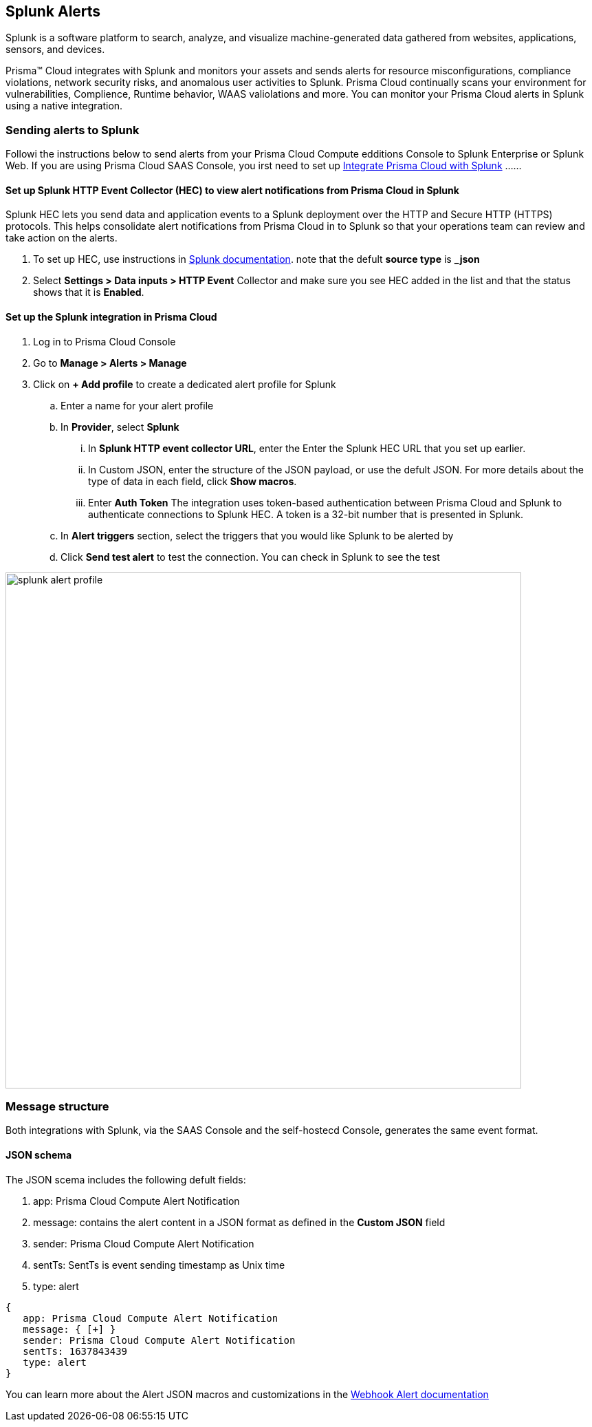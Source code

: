
== Splunk Alerts

Splunk is a software platform to search, analyze, and visualize machine-generated data gathered from websites, applications, sensors, and devices.

Prisma™ Cloud integrates with Splunk and monitors your assets and sends alerts for resource misconfigurations, compliance violations, network security risks, and anomalous user activities to Splunk.
Prisma Cloud continually scans your environment for vulnerabilities, Complience, Runtime behavior, WAAS valiolations and more. You can monitor your Prisma Cloud alerts in Splunk using a native integration.

=== Sending alerts to Splunk

Followi the instructions below to send alerts from your Prisma Cloud Compute edditions Console to Splunk Enterprise or Splunk Web.
If you are using Prisma Cloud SAAS Console, you irst need to set up https://docs.paloaltonetworks.com/prisma/prisma-cloud/prisma-cloud-admin/configure-external-integrations-on-prisma-cloud/integrate-prisma-cloud-with-splunk.html[Integrate Prisma Cloud with Splunk] ......

==== Set up Splunk HTTP Event Collector (HEC) to view alert notifications from Prisma Cloud in Splunk

Splunk HEC lets you send data and application events to a Splunk deployment over the HTTP and Secure HTTP (HTTPS) protocols. This helps consolidate alert notifications from Prisma Cloud in to Splunk so that your operations team can review and take action on the alerts.

[.procedure]
. To set up HEC, use instructions in https://docs.splunk.com/Documentation/Splunk/latest/Data/UsetheHTTPEventCollector[Splunk documentation].
note that the defult *source type* is *_json* 

. Select *Settings > Data inputs > HTTP Event* Collector and make sure you see HEC added in the list and that the status shows that it is *Enabled*.

==== Set up the Splunk integration in Prisma Cloud

[.procedure]
. Log in to Prisma Cloud Console

. Go to *Manage > Alerts > Manage*

. Click on *+ Add profile* to create a dedicated alert profile for Splunk

.. Enter a name for your alert profile

.. In *Provider*, select *Splunk*

... In *Splunk HTTP event collector URL*, enter the Enter the Splunk HEC URL that you set up earlier.

... In Custom JSON, enter the structure of the JSON payload, or use the defult JSON. 
For more details about the type of data in each field, click *Show macros*.

... Enter *Auth Token*
The integration uses token-based authentication between Prisma Cloud and Splunk to authenticate connections to Splunk HEC. A token is a 32-bit number that is presented in Splunk.

.. In *Alert triggers* section, select the triggers that you would like Splunk to be alerted by

.. Click *Send test alert* to test the connection. You can check in Splunk to see the test 

image::splunk-alert-profile.png[width=750]

=== Message structure

Both integrations with Splunk, via the SAAS Console and the self-hostecd Console, generates the same event format. 

==== JSON schema

The JSON scema includes the following defult fields:
[.procedure]
. app: Prisma Cloud Compute Alert Notification
. message: contains the alert content in a JSON format as defined in the *Custom JSON* field
. sender: Prisma Cloud Compute Alert Notification
. sentTs: SentTs is event sending timestamp as Unix time
. type: alert

[source,json]
----
{
   app: Prisma Cloud Compute Alert Notification
   message: { [+] }
   sender: Prisma Cloud Compute Alert Notification
   sentTs: 1637843439
   type: alert
}
----

You can learn more about the Alert JSON macros and customizations in the xref:../webhook.adoc[Webhook Alert documentation] 
